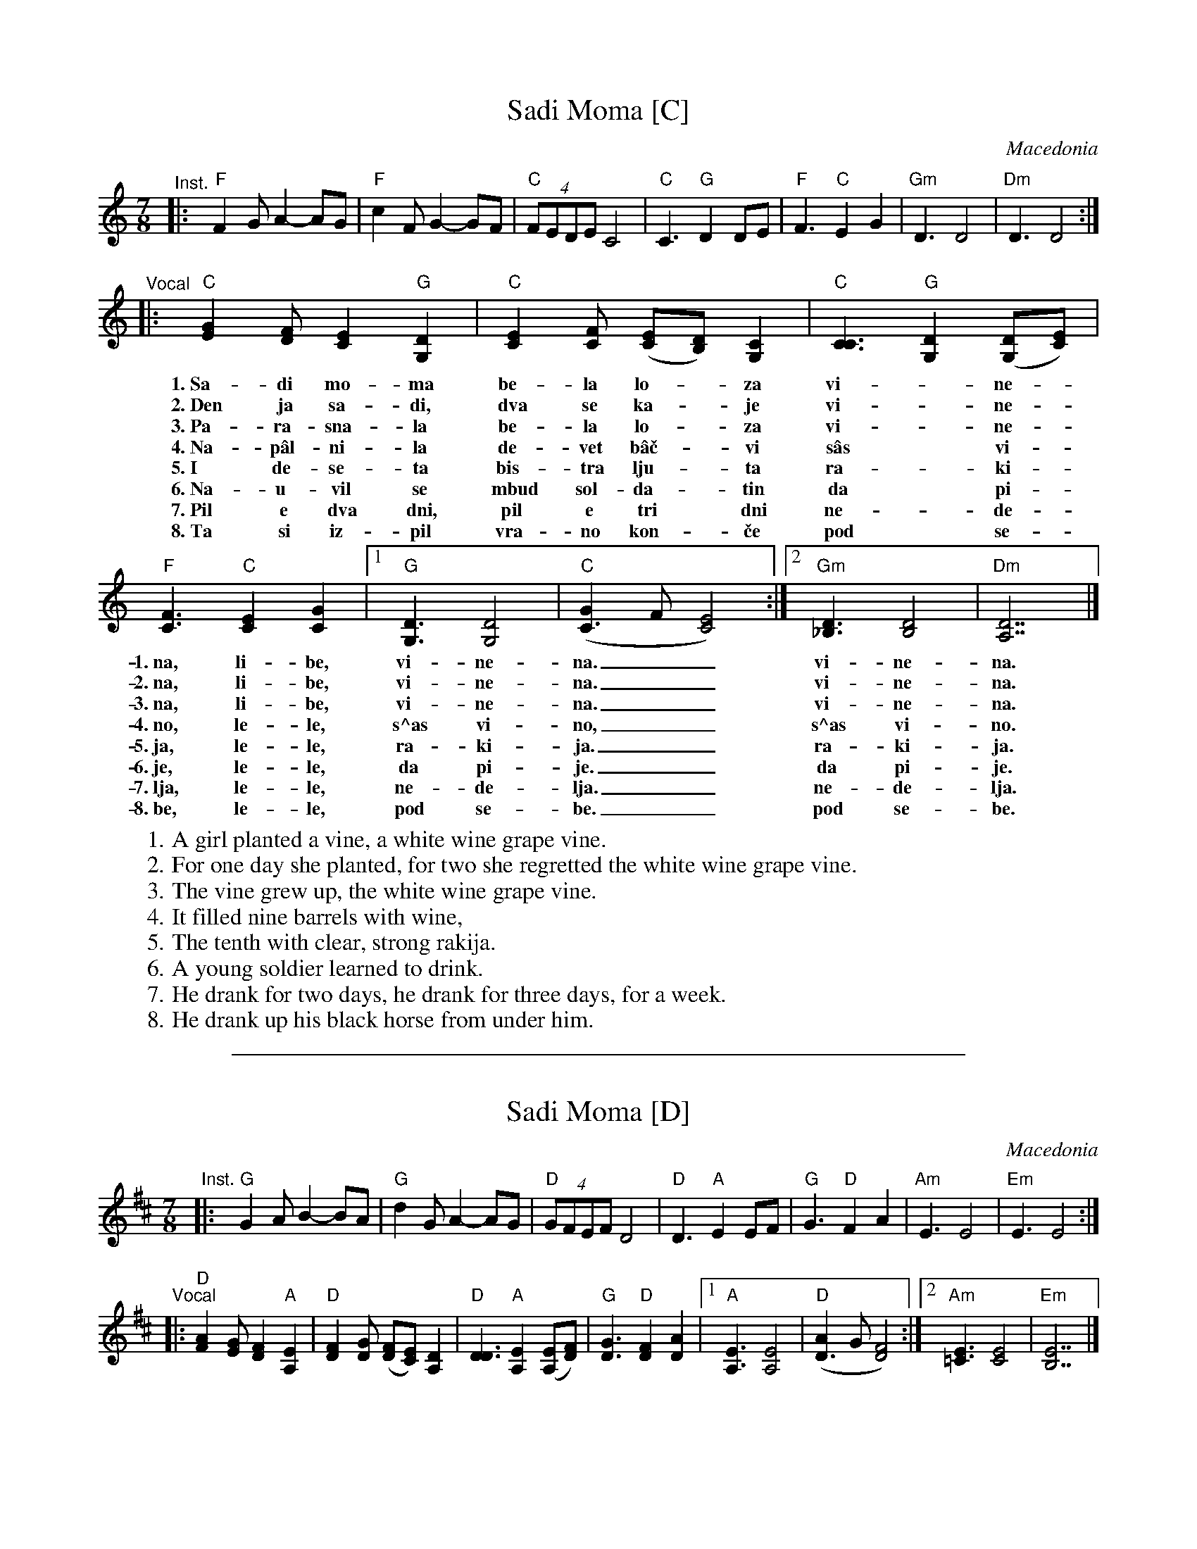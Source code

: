 
X: 1
T: Sadi Moma [C]
O: Macedonia
M: 7/8
L: 1/8
K: C
"^Inst."\
|:y"F"F2G A2- AG | "F"c2F G2- GF | "C"(4FEDE C4 \
|  "C"C3 "G"D2 DE | "F"F3 "C"E2 G2 | "Gm"D3 D4 | "Dm"D3 D4 :|
"^Vocal"\
|: "C"[G2E2][FD] [E2C2] "G"[D2G,2] | "C"[E2C2][FC] ([EC][DB,]) [C2G,2] | "C"[C3C3] "G"[D2G,2] ([DG,][EC]) |
w: 1.~Sa-di mo-ma be-la lo-*za vi-*ne-
w: 2.~Den ja sa-di, dva se ka-*je vi-*ne-
w: 3.~Pa-ra-sna-la be-la lo-*za vi-*ne-
w: 4.~Na-p\^al-ni-la de-vet b\^a\vc-*vi s\^as* vi-
w: 5.~I de-se-ta bis-tra lju-*ta ra-*ki-
w: 6.~Na-u-vil se mbud sol-da-*tin da* pi-
w: 7.~Pil e dva dni, pil e tri* dni ne-*de-
w: 8.~Ta si iz-pil vra-no kon-*\vce pod* se-
 "F"[F3C3] "C"[E2C2] [G2C2] |1 "G"[D3G,3] [D4G,4] | "C"([G2C3]F [E4C4]) :|2 "Gm"[D3_B,3] [D4B,4] | "Dm"[D7A,7] |]
w: 1.~na,  li-be, vi-ne-na.__ vi-ne-na.
w: 2.~na,  li-be, vi-ne-na.__ vi-ne-na.
w: 3.~na,  li-be, vi-ne-na.__ vi-ne-na.
w: 4.~no,  le-le, s^as vi-no,__ s^as vi-no.
w: 5.~ja,  le-le, ra-ki-ja.__ ra-ki-ja.
w: 6.~je,  le-le, da pi-je.__ da pi-je.
w: 7.~lja, le-le, ne-de-lja.__ ne-de-lja.
w: 8.~be,  le-le, pod se-be.__ pod se-be.
%
W: 1. A girl planted a vine, a white wine grape vine.
W: 2. For one day she planted, for two she regretted the white wine grape vine.
W: 3. The vine grew up, the white wine grape vine.
W: 4. It filled nine barrels with wine,
W: 5. The tenth with clear, strong rakija.
W: 6. A young soldier learned to drink.
W: 7. He drank for two days, he drank for three days, for a week.
W: 8. He drank up his black horse from under him.
W:

%%sep 1 1 500

X: 1
T: Sadi Moma [D]
O: Macedonia
M: 7/8
L: 1/8
K: D
"^Inst."\
|:y"G"G2A B2- BA | "G"d2G A2- AG | "D"(4GFEF D4 \
|  "D"D3  "A"E2  EF | "G"G3  "D"F2  A2 | "Am"E3 E4 | "Em"E3 E4 :|
"^Vocal"\
|: "D"[A2F2][GE] [F2D2] "A"[E2A,2] | "D"[F2D2][GD] ([FD][EC]) [D2A,2] | "D"[D3D3] "A"[E2A,2] ([EA,][FD]) |\
  "G"[G3D3] "D"[F2D2] [A2D2] |1 "A"[E3A,3] [E4A,4] | "D"([A2D3]G [F4D4]) :|2 "Am"[E3=C3] [E4C4] | "Em"[E7B,7] |]
